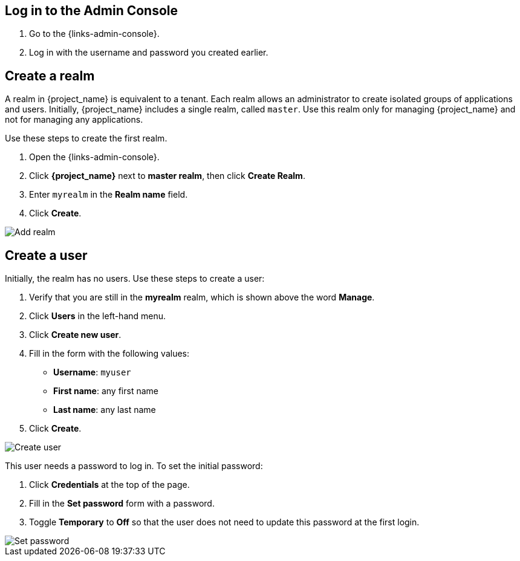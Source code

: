 == Log in to the Admin Console

. Go to the {links-admin-console}.
. Log in with the username and password you created earlier.

== Create a realm

A realm in {project_name} is equivalent to a tenant. Each realm allows an administrator to create isolated groups of applications and users. Initially, {project_name}
includes a single realm, called `master`. Use this realm only for managing {project_name} and not for managing any applications.

Use these steps to create the first realm.

. Open the {links-admin-console}.
. Click *{project_name}* next to *master realm*, then click *Create Realm*.
. Enter `myrealm` in the *Realm name* field.
. Click *Create*.

image::add-realm.png[Add realm]

== Create a user

Initially, the realm has no users. Use these steps to create a user:

. Verify that you are still in the *myrealm* realm, which is shown above the word *Manage*.
. Click *Users* in the left-hand menu.
. Click *Create new user*.
. Fill in the form with the following values:
** *Username*: `myuser`
** *First name*: any first name
** *Last name*: any last name
. Click *Create*.

image::add-user.png[Create user]

This user needs a password to log in. To set the initial password:

. Click *Credentials* at the top of the page.
. Fill in the *Set password* form with a password.
. Toggle *Temporary* to *Off* so that the user does not need to update this password at the first login.

image::set-password.png[Set password]
